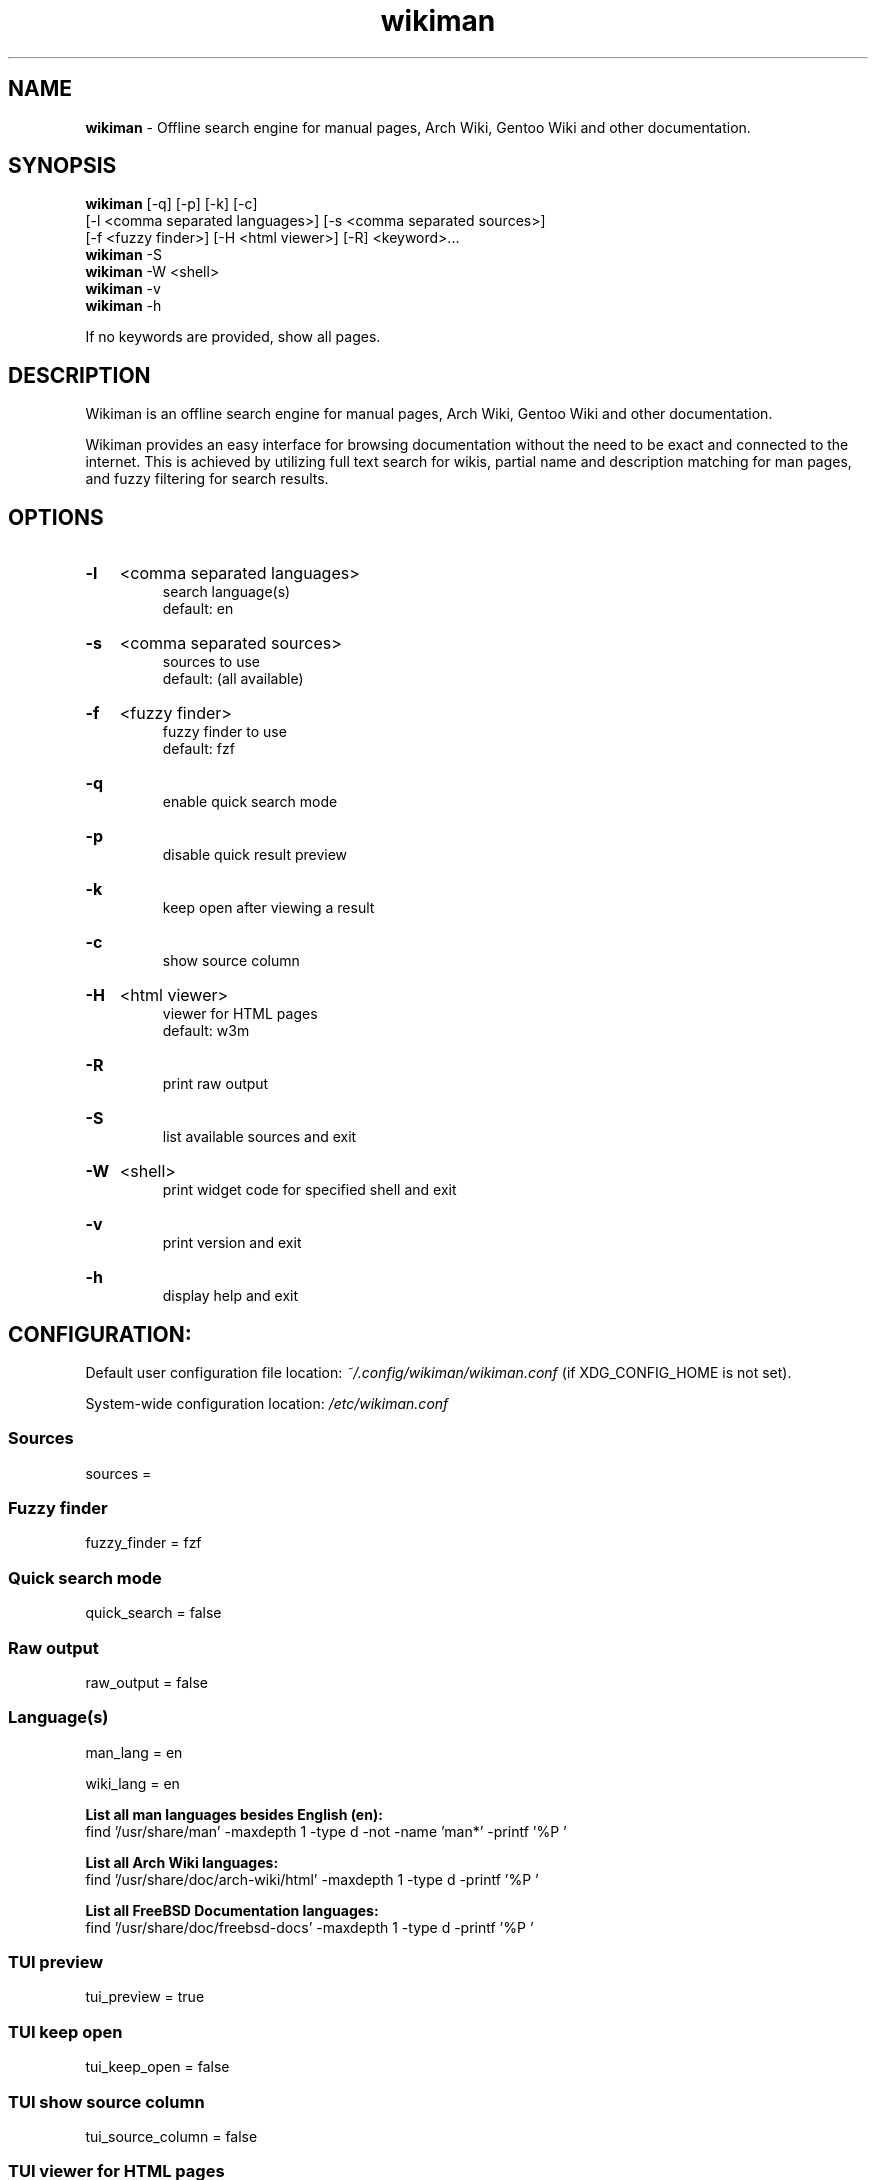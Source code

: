.\" Manual for wmrc.
.TH "wikiman" 1 "6 September 2020" "wikiman 2.11.4" "wikiman manual"

.SH NAME
.B wikiman
\- Offline search engine for manual pages, Arch Wiki, Gentoo Wiki and other documentation.

.SH SYNOPSIS
.B wikiman
[-q] [-p] [-k] [-c]
.br
        [-l <comma separated languages>] [-s <comma separated sources>]
.br
        [-f <fuzzy finder>] [-H <html viewer>] [-R] <keyword>...
.br
.B wikiman
-S
.br
.B wikiman
-W <shell>
.br
.B wikiman
-v
.br
.B wikiman
-h

If no keywords are provided, show all pages.

.SH DESCRIPTION
.P
Wikiman is an offline search engine for manual pages, Arch Wiki, Gentoo Wiki and other documentation.

Wikiman provides an easy interface for browsing documentation without the need to be exact and connected to the internet.
This is achieved by utilizing full text search for wikis, partial name and description matching for man pages,
and fuzzy filtering for search results.


.SH OPTIONS
.HP
.B -l
<comma separated languages>
.br
search language(s)
.br
default: en

.HP
.B -s
<comma separated sources>
.br
sources to use
.br
default: (all available)

.HP
.B -f
<fuzzy finder>
.br
fuzzy finder to use
.br
default: fzf

.HP
.B -q
.br
enable quick search mode

.HP
.B -p
.br
disable quick result preview

.HP
.B -k
.br
keep open after viewing a result

.HP
.B -c
.br
show source column

.HP
.B -H
<html viewer>
.br
viewer for HTML pages
.br
default: w3m

.HP
.B -R
.br
print raw output

.HP
.B -S
.br
list available sources and exit

.HP
.B -W
<shell>
.br
print widget code for specified shell and exit

.HP
.B -v
.br
print version and exit

.HP
.B -h
.br
display help and exit

.SH CONFIGURATION:

Default user configuration file location:
.I
~/.config/wikiman/wikiman.conf
(if XDG_CONFIG_HOME is not set).

System-wide configuration location:
.I
/etc/wikiman.conf

.SS Sources
sources = 

.SS Fuzzy finder
fuzzy_finder = fzf

.SS Quick search mode
quick_search = false

.SS Raw output
raw_output = false

.SS Language(s)
man_lang = en

wiki_lang = en
.PP
.B
List all man languages besides English (en):
.br
find '/usr/share/man' -maxdepth 1 -type d -not -name 'man*' -printf '%P '
.PP
.B
List all Arch Wiki languages:
.br
find '/usr/share/doc/arch-wiki/html' -maxdepth 1 -type d -printf '%P '
.PP
.B
List all FreeBSD Documentation languages:
.br
find '/usr/share/doc/freebsd-docs' -maxdepth 1 -type d -printf '%P '

.SS TUI preview
tui_preview = true

.SS TUI keep open
tui_keep_open = false

.SS TUI show source column
tui_source_column = false

.SS TUI viewer for HTML pages
tui_html = w3m


.SH ADDITIONAL SOURCES:

Default user sources directory:
.I
~/.config/wikiman/sources
(if XDG_CONFIG_HOME is not set).

System-wide sources directory:
.I
/usr/share/wikiman/sources

.SS Installing a source:
To install an additional source called <name>, download it using Wikiman's Makefile:

sudo make install source-<name>
